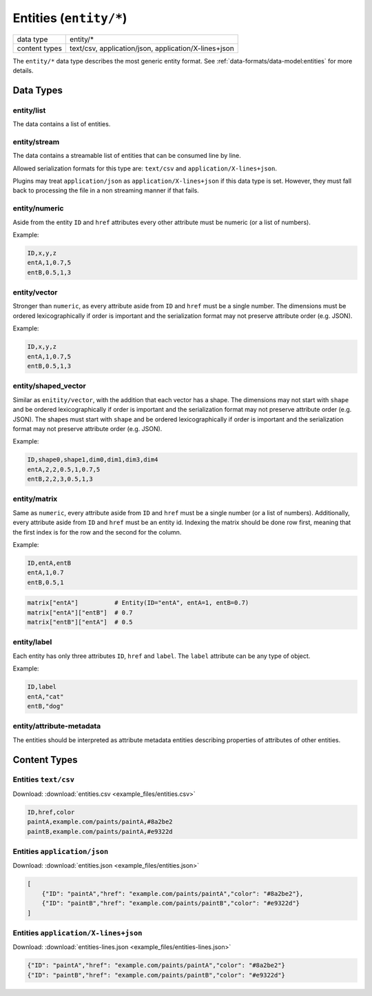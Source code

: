 Entities (``entity/*``)
=======================

+-----------------+--------------------------------------------------------------+
| data type       | entity/*                                                     |
+-----------------+--------------------------------------------------------------+
| content types   | text/csv, application/json, application/X-lines+json         |
+-----------------+--------------------------------------------------------------+

The ``entity/*`` data type describes the most generic entity format.
See :ref:`data-formats/data-model:entities` for more details.


.. todo:: The examples in this document can (and should) be replaced with shortened real world examples once they are available to make testing new plugins easier.

Data Types
----------

entity/list
^^^^^^^^^^^

The data contains a list of entities.


entity/stream
^^^^^^^^^^^^^

The data contains a streamable list of entities that can be consumed line by line.

Allowed serialization formats for this type are: ``text/csv`` and ``application/X-lines+json``.

Plugins may treat ``application/json`` as ``application/X-lines+json`` if this data type is set.
However, they must fall back to processing the file in a non streaming manner if that fails.


entity/numeric
^^^^^^^^^^^^^^

Aside from the entity ``ID`` and ``href`` attributes every other attribute must be numeric (or a list of numbers).

Example:

.. code-block:: text

    ID,x,y,z
    entA,1,0.7,5
    entB,0.5,1,3


entity/vector
^^^^^^^^^^^^^

Stronger than ``numeric``, as every attribute aside from ``ID`` and ``href`` must be a single number.
The dimensions must be ordered lexicographically if order is important and the serialization format may not preserve attribute order (e.g. JSON).

Example:

.. code-block:: text

    ID,x,y,z
    entA,1,0.7,5
    entB,0.5,1,3


entity/shaped_vector
^^^^^^^^^^^^^^^^^^^^

Similar as ``enitity/vector``, with the addition that each vector has a shape.
The dimensions may not start with ``shape`` and be ordered lexicographically if order is important and the serialization format may not preserve attribute order (e.g. JSON).
The shapes must start with ``shape`` and be ordered lexicographically if order is important and the serialization format may not preserve attribute order (e.g. JSON).

Example:

.. code-block:: text

    ID,shape0,shape1,dim0,dim1,dim3,dim4
    entA,2,2,0.5,1,0.7,5
    entB,2,2,3,0.5,1,3

.. code-block:: python
    shaped_vector["entA"]       # [[0.5, 1], [0.7, 5]]
    shaped_vector["entA"][0][0] # 0.5
    shaped_vector["entA"][0][1] # 1
    shaped_vector["entA"][1][0] # 0.7
    shaped_vector["entA"][1][1] # 5


entity/matrix
^^^^^^^^^^^^^

Same as ``numeric``, every attribute aside from ``ID`` and ``href`` must be a single number (or a list of numbers).
Additionally, every attribute aside from ``ID`` and ``href`` must be an entity id.
Indexing the matrix should be done row first, meaning that the first index is for the row and the second for the column.

Example:

.. code-block:: text

    ID,entA,entB
    entA,1,0.7
    entB,0.5,1

.. code-block:: python

    matrix["entA"]          # Entity(ID="entA", entA=1, entB=0.7)
    matrix["entA"]["entB"]  # 0.7
    matrix["entB"]["entA"]  # 0.5


entity/label
^^^^^^^^^^^^^

Each entity has only three attributes ``ID``, ``href`` and ``label``. The ``label`` attribute can be any type of object.

Example:

.. code-block:: text

    ID,label
    entA,"cat"
    entB,"dog"


entity/attribute-metadata
^^^^^^^^^^^^^^^^^^^^^^^^^

The entities should be interpreted as attribute metadata entities describing properties of attributes of other entities.

.. seealso:: :ref:`data-formats/data-loader-formats:attribute metadata`


Content Types
-------------

Entities ``text/csv``
^^^^^^^^^^^^^^^^^^^^^

Download: :download:`entities.csv <example_files/entities.csv>` 

.. code-block:: text

    ID,href,color
    paintA,example.com/paints/paintA,#8a2be2
    paintB,example.com/paints/paintA,#e9322d



Entities ``application/json``
^^^^^^^^^^^^^^^^^^^^^^^^^^^^^

Download: :download:`entities.json <example_files/entities.json>` 

.. code-block:: json

    [
        {"ID": "paintA","href": "example.com/paints/paintA","color": "#8a2be2"},
        {"ID": "paintB","href": "example.com/paints/paintB","color": "#e9322d"}
    ]


Entities ``application/X-lines+json``
^^^^^^^^^^^^^^^^^^^^^^^^^^^^^^^^^^^^^

Download: :download:`entities-lines.json <example_files/entities-lines.json>` 

.. code-block:: json

    {"ID": "paintA","href": "example.com/paints/paintA","color": "#8a2be2"}
    {"ID": "paintB","href": "example.com/paints/paintB","color": "#e9322d"}



